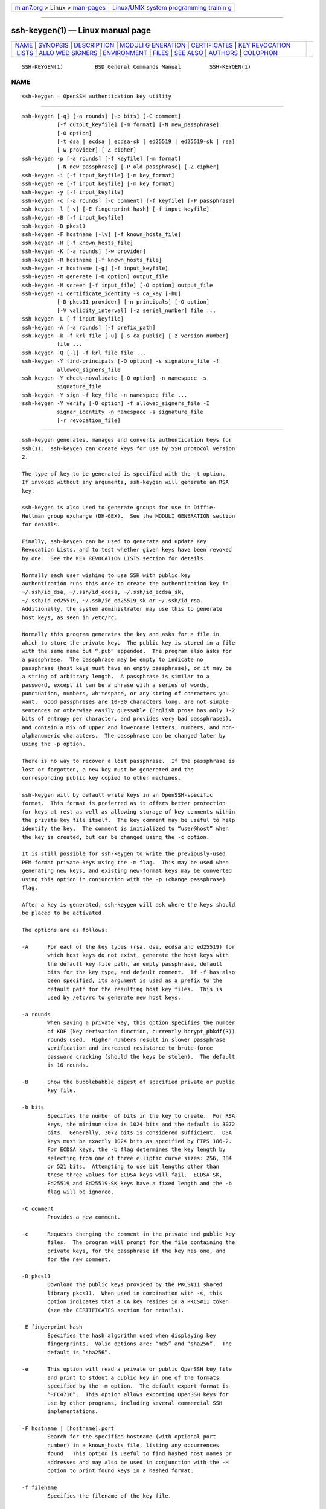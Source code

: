.. container:: page-top

.. container:: nav-bar

   +----------------------------------+----------------------------------+
   | `m                               | `Linux/UNIX system programming   |
   | an7.org <../../../index.html>`__ | trainin                          |
   | > Linux >                        | g <http://man7.org/training/>`__ |
   | `man-pages <../index.html>`__    |                                  |
   +----------------------------------+----------------------------------+

--------------

ssh-keygen(1) — Linux manual page
=================================

+-----------------------------------+-----------------------------------+
| `NAME <#NAME>`__ \|               |                                   |
| `SYNOPSIS <#SYNOPSIS>`__ \|       |                                   |
| `DESCRIPTION <#DESCRIPTION>`__ \| |                                   |
| `MODULI G                         |                                   |
| ENERATION <#MODULI_GENERATION>`__ |                                   |
| \|                                |                                   |
| `CERTIFICATES <#CERTIFICATES>`__  |                                   |
| \|                                |                                   |
| `KEY REVOCATION                   |                                   |
|  LISTS <#KEY_REVOCATION_LISTS>`__ |                                   |
| \|                                |                                   |
| `ALLO                             |                                   |
| WED SIGNERS <#ALLOWED_SIGNERS>`__ |                                   |
| \| `ENVIRONMENT <#ENVIRONMENT>`__ |                                   |
| \| `FILES <#FILES>`__ \|          |                                   |
| `SEE ALSO <#SEE_ALSO>`__ \|       |                                   |
| `AUTHORS <#AUTHORS>`__ \|         |                                   |
| `COLOPHON <#COLOPHON>`__          |                                   |
+-----------------------------------+-----------------------------------+
| .. container:: man-search-box     |                                   |
+-----------------------------------+-----------------------------------+

::

   SSH-KEYGEN(1)          BSD General Commands Manual         SSH-KEYGEN(1)

NAME
-------------------------------------------------

::

        ssh-keygen — OpenSSH authentication key utility


---------------------------------------------------------

::

        ssh-keygen [-q] [-a rounds] [-b bits] [-C comment]
                   [-f output_keyfile] [-m format] [-N new_passphrase]
                   [-O option]
                   [-t dsa | ecdsa | ecdsa-sk | ed25519 | ed25519-sk | rsa]
                   [-w provider] [-Z cipher]
        ssh-keygen -p [-a rounds] [-f keyfile] [-m format]
                   [-N new_passphrase] [-P old_passphrase] [-Z cipher]
        ssh-keygen -i [-f input_keyfile] [-m key_format]
        ssh-keygen -e [-f input_keyfile] [-m key_format]
        ssh-keygen -y [-f input_keyfile]
        ssh-keygen -c [-a rounds] [-C comment] [-f keyfile] [-P passphrase]
        ssh-keygen -l [-v] [-E fingerprint_hash] [-f input_keyfile]
        ssh-keygen -B [-f input_keyfile]
        ssh-keygen -D pkcs11
        ssh-keygen -F hostname [-lv] [-f known_hosts_file]
        ssh-keygen -H [-f known_hosts_file]
        ssh-keygen -K [-a rounds] [-w provider]
        ssh-keygen -R hostname [-f known_hosts_file]
        ssh-keygen -r hostname [-g] [-f input_keyfile]
        ssh-keygen -M generate [-O option] output_file
        ssh-keygen -M screen [-f input_file] [-O option] output_file
        ssh-keygen -I certificate_identity -s ca_key [-hU]
                   [-D pkcs11_provider] [-n principals] [-O option]
                   [-V validity_interval] [-z serial_number] file ...
        ssh-keygen -L [-f input_keyfile]
        ssh-keygen -A [-a rounds] [-f prefix_path]
        ssh-keygen -k -f krl_file [-u] [-s ca_public] [-z version_number]
                   file ...
        ssh-keygen -Q [-l] -f krl_file file ...
        ssh-keygen -Y find-principals [-O option] -s signature_file -f
                   allowed_signers_file
        ssh-keygen -Y check-novalidate [-O option] -n namespace -s
                   signature_file
        ssh-keygen -Y sign -f key_file -n namespace file ...
        ssh-keygen -Y verify [-O option] -f allowed_signers_file -I
                   signer_identity -n namespace -s signature_file
                   [-r revocation_file]


---------------------------------------------------------------

::

        ssh-keygen generates, manages and converts authentication keys for
        ssh(1).  ssh-keygen can create keys for use by SSH protocol version
        2.

        The type of key to be generated is specified with the -t option.
        If invoked without any arguments, ssh-keygen will generate an RSA
        key.

        ssh-keygen is also used to generate groups for use in Diffie-
        Hellman group exchange (DH-GEX).  See the MODULI GENERATION section
        for details.

        Finally, ssh-keygen can be used to generate and update Key
        Revocation Lists, and to test whether given keys have been revoked
        by one.  See the KEY REVOCATION LISTS section for details.

        Normally each user wishing to use SSH with public key
        authentication runs this once to create the authentication key in
        ~/.ssh/id_dsa, ~/.ssh/id_ecdsa, ~/.ssh/id_ecdsa_sk,
        ~/.ssh/id_ed25519, ~/.ssh/id_ed25519_sk or ~/.ssh/id_rsa.
        Additionally, the system administrator may use this to generate
        host keys, as seen in /etc/rc.

        Normally this program generates the key and asks for a file in
        which to store the private key.  The public key is stored in a file
        with the same name but “.pub” appended.  The program also asks for
        a passphrase.  The passphrase may be empty to indicate no
        passphrase (host keys must have an empty passphrase), or it may be
        a string of arbitrary length.  A passphrase is similar to a
        password, except it can be a phrase with a series of words,
        punctuation, numbers, whitespace, or any string of characters you
        want.  Good passphrases are 10-30 characters long, are not simple
        sentences or otherwise easily guessable (English prose has only 1-2
        bits of entropy per character, and provides very bad passphrases),
        and contain a mix of upper and lowercase letters, numbers, and non-
        alphanumeric characters.  The passphrase can be changed later by
        using the -p option.

        There is no way to recover a lost passphrase.  If the passphrase is
        lost or forgotten, a new key must be generated and the
        corresponding public key copied to other machines.

        ssh-keygen will by default write keys in an OpenSSH-specific
        format.  This format is preferred as it offers better protection
        for keys at rest as well as allowing storage of key comments within
        the private key file itself.  The key comment may be useful to help
        identify the key.  The comment is initialized to “user@host” when
        the key is created, but can be changed using the -c option.

        It is still possible for ssh-keygen to write the previously-used
        PEM format private keys using the -m flag.  This may be used when
        generating new keys, and existing new-format keys may be converted
        using this option in conjunction with the -p (change passphrase)
        flag.

        After a key is generated, ssh-keygen will ask where the keys should
        be placed to be activated.

        The options are as follows:

        -A      For each of the key types (rsa, dsa, ecdsa and ed25519) for
                which host keys do not exist, generate the host keys with
                the default key file path, an empty passphrase, default
                bits for the key type, and default comment.  If -f has also
                been specified, its argument is used as a prefix to the
                default path for the resulting host key files.  This is
                used by /etc/rc to generate new host keys.

        -a rounds
                When saving a private key, this option specifies the number
                of KDF (key derivation function, currently bcrypt_pbkdf(3))
                rounds used.  Higher numbers result in slower passphrase
                verification and increased resistance to brute-force
                password cracking (should the keys be stolen).  The default
                is 16 rounds.

        -B      Show the bubblebabble digest of specified private or public
                key file.

        -b bits
                Specifies the number of bits in the key to create.  For RSA
                keys, the minimum size is 1024 bits and the default is 3072
                bits.  Generally, 3072 bits is considered sufficient.  DSA
                keys must be exactly 1024 bits as specified by FIPS 186-2.
                For ECDSA keys, the -b flag determines the key length by
                selecting from one of three elliptic curve sizes: 256, 384
                or 521 bits.  Attempting to use bit lengths other than
                these three values for ECDSA keys will fail.  ECDSA-SK,
                Ed25519 and Ed25519-SK keys have a fixed length and the -b
                flag will be ignored.

        -C comment
                Provides a new comment.

        -c      Requests changing the comment in the private and public key
                files.  The program will prompt for the file containing the
                private keys, for the passphrase if the key has one, and
                for the new comment.

        -D pkcs11
                Download the public keys provided by the PKCS#11 shared
                library pkcs11.  When used in combination with -s, this
                option indicates that a CA key resides in a PKCS#11 token
                (see the CERTIFICATES section for details).

        -E fingerprint_hash
                Specifies the hash algorithm used when displaying key
                fingerprints.  Valid options are: “md5” and “sha256”.  The
                default is “sha256”.

        -e      This option will read a private or public OpenSSH key file
                and print to stdout a public key in one of the formats
                specified by the -m option.  The default export format is
                “RFC4716”.  This option allows exporting OpenSSH keys for
                use by other programs, including several commercial SSH
                implementations.

        -F hostname | [hostname]:port
                Search for the specified hostname (with optional port
                number) in a known_hosts file, listing any occurrences
                found.  This option is useful to find hashed host names or
                addresses and may also be used in conjunction with the -H
                option to print found keys in a hashed format.

        -f filename
                Specifies the filename of the key file.

        -g      Use generic DNS format when printing fingerprint resource
                records using the -r command.

        -H      Hash a known_hosts file.  This replaces all hostnames and
                addresses with hashed representations within the specified
                file; the original content is moved to a file with a .old
                suffix.  These hashes may be used normally by ssh and sshd,
                but they do not reveal identifying information should the
                file's contents be disclosed.  This option will not modify
                existing hashed hostnames and is therefore safe to use on
                files that mix hashed and non-hashed names.

        -h      When signing a key, create a host certificate instead of a
                user certificate.  Please see the CERTIFICATES section for
                details.

        -I certificate_identity
                Specify the key identity when signing a public key.  Please
                see the CERTIFICATES section for details.

        -i      This option will read an unencrypted private (or public)
                key file in the format specified by the -m option and print
                an OpenSSH compatible private (or public) key to stdout.
                This option allows importing keys from other software,
                including several commercial SSH implementations.  The
                default import format is “RFC4716”.

        -K      Download resident keys from a FIDO authenticator.  Public
                and private key files will be written to the current
                directory for each downloaded key.  If multiple FIDO
                authenticators are attached, keys will be downloaded from
                the first touched authenticator.

        -k      Generate a KRL file.  In this mode, ssh-keygen will
                generate a KRL file at the location specified via the -f
                flag that revokes every key or certificate presented on the
                command line.  Keys/certificates to be revoked may be
                specified by public key file or using the format described
                in the KEY REVOCATION LISTS section.

        -L      Prints the contents of one or more certificates.

        -l      Show fingerprint of specified public key file.  For RSA and
                DSA keys ssh-keygen tries to find the matching public key
                file and prints its fingerprint.  If combined with -v, a
                visual ASCII art representation of the key is supplied with
                the fingerprint.

        -M generate
                Generate candidate Diffie-Hellman Group Exchange (DH-GEX)
                parameters for eventual use by the
                ‘diffie-hellman-group-exchange-*’ key exchange methods.
                The numbers generated by this operation must be further
                screened before use.  See the MODULI GENERATION section for
                more information.

        -M screen
                Screen candidate parameters for Diffie-Hellman Group
                Exchange.  This will accept a list of candidate numbers and
                test that they are safe (Sophie Germain) primes with
                acceptable group generators.  The results of this operation
                may be added to the /etc/moduli file.  See the MODULI
                GENERATION section for more information.

        -m key_format
                Specify a key format for key generation, the -i (import),
                -e (export) conversion options, and the -p change
                passphrase operation.  The latter may be used to convert
                between OpenSSH private key and PEM private key formats.
                The supported key formats are: “RFC4716” (RFC 4716/SSH2
                public or private key), “PKCS8” (PKCS8 public or private
                key) or “PEM” (PEM public key).  By default OpenSSH will
                write newly-generated private keys in its own format, but
                when converting public keys for export the default format
                is “RFC4716”.  Setting a format of “PEM” when generating or
                updating a supported private key type will cause the key to
                be stored in the legacy PEM private key format.

        -N new_passphrase
                Provides the new passphrase.

        -n principals
                Specify one or more principals (user or host names) to be
                included in a certificate when signing a key.  Multiple
                principals may be specified, separated by commas.  Please
                see the CERTIFICATES section for details.

        -O option
                Specify a key/value option.  These are specific to the
                operation that ssh-keygen has been requested to perform.

                When signing certificates, one of the options listed in the
                CERTIFICATES section may be specified here.

                When performing moduli generation or screening, one of the
                options listed in the MODULI GENERATION section may be
                specified.

                When generating a key that will be hosted on a FIDO
                authenticator, this flag may be used to specify key-
                specific options.  Those supported at present are:

                application
                        Override the default FIDO application/origin string
                        of “ssh:”.  This may be useful when generating host
                        or domain-specific resident keys.  The specified
                        application string must begin with “ssh:”.

                challenge=path
                        Specifies a path to a challenge string that will be
                        passed to the FIDO token during key generation.
                        The challenge string may be used as part of an out-
                        of-band protocol for key enrollment (a random
                        challenge is used by default).

                device  Explicitly specify a fido(4) device to use, rather
                        than letting the token middleware select one.

                no-touch-required
                        Indicate that the generated private key should not
                        require touch events (user presence) when making
                        signatures.  Note that sshd(8) will refuse such
                        signatures by default, unless overridden via an
                        authorized_keys option.

                resident
                        Indicate that the key should be stored on the FIDO
                        authenticator itself.  Resident keys may be
                        supported on FIDO2 tokens and typically require
                        that a PIN be set on the token prior to generation.
                        Resident keys may be loaded off the token using
                        ssh-add(1).

                user    A username to be associated with a resident key,
                        overriding the empty default username.  Specifying
                        a username may be useful when generating multiple
                        resident keys for the same application name.

                verify-required
                        Indicate that this private key should require user
                        verification for each signature.  Not all FIDO
                        tokens support this option.  Currently PIN
                        authentication is the only supported verification
                        method, but other methods may be supported in the
                        future.

                write-attestation=path
                        May be used at key generation time to record the
                        attestation data returned from FIDO tokens during
                        key generation.  Please note that this information
                        is potentially sensitive.  By default, this
                        information is discarded.

                When performing signature-related options using the -Y
                flag, the following options are accepted:

                print-pubkey
                        Print the full public key to standard output after
                        signature verification.

                verify-time=timestamp
                        Specifies a time to use when validating signatures
                        instead of the current time.  The time may be
                        specified as a date in YYYYMMDD format or a time in
                        YYYYMMDDHHMM[SS] format.

                The -O option may be specified multiple times.

        -P passphrase
                Provides the (old) passphrase.

        -p      Requests changing the passphrase of a private key file
                instead of creating a new private key.  The program will
                prompt for the file containing the private key, for the old
                passphrase, and twice for the new passphrase.

        -Q      Test whether keys have been revoked in a KRL.  If the -l
                option is also specified then the contents of the KRL will
                be printed.

        -q      Silence ssh-keygen.

        -R hostname | [hostname]:port
                Removes all keys belonging to the specified hostname (with
                optional port number) from a known_hosts file.  This option
                is useful to delete hashed hosts (see the -H option above).

        -r hostname
                Print the SSHFP fingerprint resource record named hostname
                for the specified public key file.

        -s ca_key
                Certify (sign) a public key using the specified CA key.
                Please see the CERTIFICATES section for details.

                When generating a KRL, -s specifies a path to a CA public
                key file used to revoke certificates directly by key ID or
                serial number.  See the KEY REVOCATION LISTS section for
                details.

        -t dsa | ecdsa | ecdsa-sk | ed25519 | ed25519-sk | rsa
                Specifies the type of key to create.  The possible values
                are “dsa”, “ecdsa”, “ecdsa-sk”, “ed25519”, “ed25519-sk”, or
                “rsa”.

                This flag may also be used to specify the desired signature
                type when signing certificates using an RSA CA key.  The
                available RSA signature variants are “ssh-rsa” (SHA1
                signatures, not recommended), “rsa-sha2-256”, and
                “rsa-sha2-512” (the default).

        -U      When used in combination with -s, this option indicates
                that a CA key resides in a ssh-agent(1).  See the
                CERTIFICATES section for more information.

        -u      Update a KRL.  When specified with -k, keys listed via the
                command line are added to the existing KRL rather than a
                new KRL being created.

        -V validity_interval
                Specify a validity interval when signing a certificate.  A
                validity interval may consist of a single time, indicating
                that the certificate is valid beginning now and expiring at
                that time, or may consist of two times separated by a colon
                to indicate an explicit time interval.

                The start time may be specified as the string “always” to
                indicate the certificate has no specified start time, a
                date in YYYYMMDD format, a time in YYYYMMDDHHMM[SS] format,
                a relative time (to the current time) consisting of a minus
                sign followed by an interval in the format described in the
                TIME FORMATS section of sshd_config(5).

                The end time may be specified as a YYYYMMDD date, a
                YYYYMMDDHHMM[SS] time, a relative time starting with a plus
                character or the string “forever” to indicate that the
                certificate has no expiry date.

                For example: “+52w1d” (valid from now to 52 weeks and one
                day from now), “-4w:+4w” (valid from four weeks ago to four
                weeks from now), “20100101123000:20110101123000” (valid
                from 12:30 PM, January 1st, 2010 to 12:30 PM, January 1st,
                2011), “-1d:20110101” (valid from yesterday to midnight,
                January 1st, 2011), “-1m:forever” (valid from one minute
                ago and never expiring).

        -v      Verbose mode.  Causes ssh-keygen to print debugging
                messages about its progress.  This is helpful for debugging
                moduli generation.  Multiple -v options increase the
                verbosity.  The maximum is 3.

        -w provider
                Specifies a path to a library that will be used when
                creating FIDO authenticator-hosted keys, overriding the
                default of using the internal USB HID support.

        -Y find-principals
                Find the principal(s) associated with the public key of a
                signature, provided using the -s flag in an authorized
                signers file provided using the -f flag.  The format of the
                allowed signers file is documented in the ALLOWED SIGNERS
                section below.  If one or more matching principals are
                found, they are returned on standard output.

        -Y check-novalidate
                Checks that a signature generated using ssh-keygen -Y sign
                has a valid structure.  This does not validate if a
                signature comes from an authorized signer.  When testing a
                signature, ssh-keygen accepts a message on standard input
                and a signature namespace using -n.  A file containing the
                corresponding signature must also be supplied using the -s
                flag.  Successful testing of the signature is signalled by
                ssh-keygen returning a zero exit status.

        -Y sign
                Cryptographically sign a file or some data using a SSH key.
                When signing, ssh-keygen accepts zero or more files to sign
                on the command-line - if no files are specified then
                ssh-keygen will sign data presented on standard input.
                Signatures are written to the path of the input file with
                “.sig” appended, or to standard output if the message to be
                signed was read from standard input.

                The key used for signing is specified using the -f option
                and may refer to either a private key, or a public key with
                the private half available via ssh-agent(1).  An additional
                signature namespace, used to prevent signature confusion
                across different domains of use (e.g. file signing vs email
                signing) must be provided via the -n flag.  Namespaces are
                arbitrary strings, and may include: “file” for file
                signing, “email” for email signing.  For custom uses, it is
                recommended to use names following a NAMESPACE@YOUR.DOMAIN
                pattern to generate unambiguous namespaces.

        -Y verify
                Request to verify a signature generated using ssh-keygen -Y
                sign as described above.  When verifying a signature,
                ssh-keygen accepts a message on standard input and a
                signature namespace using -n.  A file containing the
                corresponding signature must also be supplied using the -s
                flag, along with the identity of the signer using -I and a
                list of allowed signers via the -f flag.  The format of the
                allowed signers file is documented in the ALLOWED SIGNERS
                section below.  A file containing revoked keys can be
                passed using the -r flag.  The revocation file may be a KRL
                or a one-per-line list of public keys.  Successful
                verification by an authorized signer is signalled by
                ssh-keygen returning a zero exit status.

        -y      This option will read a private OpenSSH format file and
                print an OpenSSH public key to stdout.

        -Z cipher
                Specifies the cipher to use for encryption when writing an
                OpenSSH-format private key file.  The list of available
                ciphers may be obtained using "ssh -Q cipher".  The default
                is “aes256-ctr”.

        -z serial_number
                Specifies a serial number to be embedded in the certificate
                to distinguish this certificate from others from the same
                CA.  If the serial_number is prefixed with a ‘+’ character,
                then the serial number will be incremented for each
                certificate signed on a single command-line.  The default
                serial number is zero.

                When generating a KRL, the -z flag is used to specify a KRL
                version number.


---------------------------------------------------------------------------

::

        ssh-keygen may be used to generate groups for the Diffie-Hellman
        Group Exchange (DH-GEX) protocol.  Generating these groups is a
        two-step process: first, candidate primes are generated using a
        fast, but memory intensive process.  These candidate primes are
        then tested for suitability (a CPU-intensive process).

        Generation of primes is performed using the -M generate option.
        The desired length of the primes may be specified by the -O bits
        option.  For example:

              # ssh-keygen -M generate -O bits=2048 moduli-2048.candidates

        By default, the search for primes begins at a random point in the
        desired length range.  This may be overridden using the -O start
        option, which specifies a different start point (in hex).

        Once a set of candidates have been generated, they must be screened
        for suitability.  This may be performed using the -M screen option.
        In this mode ssh-keygen will read candidates from standard input
        (or a file specified using the -f option).  For example:

              # ssh-keygen -M screen -f moduli-2048.candidates moduli-2048

        By default, each candidate will be subjected to 100 primality
        tests.  This may be overridden using the -O prime-tests option.
        The DH generator value will be chosen automatically for the prime
        under consideration.  If a specific generator is desired, it may be
        requested using the -O generator option.  Valid generator values
        are 2, 3, and 5.

        Screened DH groups may be installed in /etc/moduli.  It is
        important that this file contains moduli of a range of bit lengths.

        A number of options are available for moduli generation and
        screening via the -O flag:

        lines=number
                Exit after screening the specified number of lines while
                performing DH candidate screening.

        start-line=line-number
                Start screening at the specified line number while
                performing DH candidate screening.

        checkpoint=filename
                Write the last line processed to the specified file while
                performing DH candidate screening.  This will be used to
                skip lines in the input file that have already been
                processed if the job is restarted.

        memory=mbytes
                Specify the amount of memory to use (in megabytes) when
                generating candidate moduli for DH-GEX.

        start=hex-value
                Specify start point (in hex) when generating candidate
                moduli for DH-GEX.

        generator=value
                Specify desired generator (in decimal) when testing
                candidate moduli for DH-GEX.


-----------------------------------------------------------------

::

        ssh-keygen supports signing of keys to produce certificates that
        may be used for user or host authentication.  Certificates consist
        of a public key, some identity information, zero or more principal
        (user or host) names and a set of options that are signed by a
        Certification Authority (CA) key.  Clients or servers may then
        trust only the CA key and verify its signature on a certificate
        rather than trusting many user/host keys.  Note that OpenSSH
        certificates are a different, and much simpler, format to the X.509
        certificates used in ssl(8).

        ssh-keygen supports two types of certificates: user and host.  User
        certificates authenticate users to servers, whereas host
        certificates authenticate server hosts to users.  To generate a
        user certificate:

              $ ssh-keygen -s /path/to/ca_key -I key_id
              /path/to/user_key.pub

        The resultant certificate will be placed in
        /path/to/user_key-cert.pub.  A host certificate requires the -h
        option:

              $ ssh-keygen -s /path/to/ca_key -I key_id -h
              /path/to/host_key.pub

        The host certificate will be output to /path/to/host_key-cert.pub.

        It is possible to sign using a CA key stored in a PKCS#11 token by
        providing the token library using -D and identifying the CA key by
        providing its public half as an argument to -s:

              $ ssh-keygen -s ca_key.pub -D libpkcs11.so -I key_id
              user_key.pub

        Similarly, it is possible for the CA key to be hosted in a
        ssh-agent(1).  This is indicated by the -U flag and, again, the CA
        key must be identified by its public half.

              $ ssh-keygen -Us ca_key.pub -I key_id user_key.pub

        In all cases, key_id is a "key identifier" that is logged by the
        server when the certificate is used for authentication.

        Certificates may be limited to be valid for a set of principal
        (user/host) names.  By default, generated certificates are valid
        for all users or hosts.  To generate a certificate for a specified
        set of principals:

              $ ssh-keygen -s ca_key -I key_id -n user1,user2 user_key.pub
              $ ssh-keygen -s ca_key -I key_id -h -n host.domain
              host_key.pub

        Additional limitations on the validity and use of user certificates
        may be specified through certificate options.  A certificate option
        may disable features of the SSH session, may be valid only when
        presented from particular source addresses or may force the use of
        a specific command.

        The options that are valid for user certificates are:

        clear   Clear all enabled permissions.  This is useful for clearing
                the default set of permissions so permissions may be added
                individually.

        critical:name[=contents]
        extension:name[=contents]
                Includes an arbitrary certificate critical option or
                extension.  The specified name should include a domain
                suffix, e.g. “name@example.com”.  If contents is specified
                then it is included as the contents of the extension/option
                encoded as a string, otherwise the extension/option is
                created with no contents (usually indicating a flag).
                Extensions may be ignored by a client or server that does
                not recognise them, whereas unknown critical options will
                cause the certificate to be refused.

        force-command=command
                Forces the execution of command instead of any shell or
                command specified by the user when the certificate is used
                for authentication.

        no-agent-forwarding
                Disable ssh-agent(1) forwarding (permitted by default).

        no-port-forwarding
                Disable port forwarding (permitted by default).

        no-pty  Disable PTY allocation (permitted by default).

        no-user-rc
                Disable execution of ~/.ssh/rc by sshd(8) (permitted by
                default).

        no-x11-forwarding
                Disable X11 forwarding (permitted by default).

        permit-agent-forwarding
                Allows ssh-agent(1) forwarding.

        permit-port-forwarding
                Allows port forwarding.

        permit-pty
                Allows PTY allocation.

        permit-user-rc
                Allows execution of ~/.ssh/rc by sshd(8).

        permit-X11-forwarding
                Allows X11 forwarding.

        no-touch-required
                Do not require signatures made using this key include
                demonstration of user presence (e.g. by having the user
                touch the authenticator).  This option only makes sense for
                the FIDO authenticator algorithms ecdsa-sk and ed25519-sk.

        source-address=address_list
                Restrict the source addresses from which the certificate is
                considered valid.  The address_list is a comma-separated
                list of one or more address/netmask pairs in CIDR format.

        verify-required
                Require signatures made using this key indicate that the
                user was first verified.  This option only makes sense for
                the FIDO authenticator algorithms ecdsa-sk and ed25519-sk.
                Currently PIN authentication is the only supported
                verification method, but other methods may be supported in
                the future.

        At present, no standard options are valid for host keys.

        Finally, certificates may be defined with a validity lifetime.  The
        -V option allows specification of certificate start and end times.
        A certificate that is presented at a time outside this range will
        not be considered valid.  By default, certificates are valid from
        the UNIX Epoch to the distant future.

        For certificates to be used for user or host authentication, the CA
        public key must be trusted by sshd(8) or ssh(1).  Please refer to
        those manual pages for details.


---------------------------------------------------------------------------------

::

        ssh-keygen is able to manage OpenSSH format Key Revocation Lists
        (KRLs).  These binary files specify keys or certificates to be
        revoked using a compact format, taking as little as one bit per
        certificate if they are being revoked by serial number.

        KRLs may be generated using the -k flag.  This option reads one or
        more files from the command line and generates a new KRL.  The
        files may either contain a KRL specification (see below) or public
        keys, listed one per line.  Plain public keys are revoked by
        listing their hash or contents in the KRL and certificates revoked
        by serial number or key ID (if the serial is zero or not
        available).

        Revoking keys using a KRL specification offers explicit control
        over the types of record used to revoke keys and may be used to
        directly revoke certificates by serial number or key ID without
        having the complete original certificate on hand.  A KRL
        specification consists of lines containing one of the following
        directives followed by a colon and some directive-specific
        information.

        serial: serial_number[-serial_number]
                Revokes a certificate with the specified serial number.
                Serial numbers are 64-bit values, not including zero and
                may be expressed in decimal, hex or octal.  If two serial
                numbers are specified separated by a hyphen, then the range
                of serial numbers including and between each is revoked.
                The CA key must have been specified on the ssh-keygen
                command line using the -s option.

        id: key_id
                Revokes a certificate with the specified key ID string.
                The CA key must have been specified on the ssh-keygen
                command line using the -s option.

        key: public_key
                Revokes the specified key.  If a certificate is listed,
                then it is revoked as a plain public key.

        sha1: public_key
                Revokes the specified key by including its SHA1 hash in the
                KRL.

        sha256: public_key
                Revokes the specified key by including its SHA256 hash in
                the KRL.  KRLs that revoke keys by SHA256 hash are not
                supported by OpenSSH versions prior to 7.9.

        hash: fingerprint
                Revokes a key using a fingerprint hash, as obtained from a
                sshd(8) authentication log message or the ssh-keygen -l
                flag.  Only SHA256 fingerprints are supported here and
                resultant KRLs are not supported by OpenSSH versions prior
                to 7.9.

        KRLs may be updated using the -u flag in addition to -k.  When this
        option is specified, keys listed via the command line are merged
        into the KRL, adding to those already there.

        It is also possible, given a KRL, to test whether it revokes a
        particular key (or keys).  The -Q flag will query an existing KRL,
        testing each key specified on the command line.  If any key listed
        on the command line has been revoked (or an error encountered) then
        ssh-keygen will exit with a non-zero exit status.  A zero exit
        status will only be returned if no key was revoked.


-----------------------------------------------------------------------

::

        When verifying signatures, ssh-keygen uses a simple list of
        identities and keys to determine whether a signature comes from an
        authorized source.  This "allowed signers" file uses a format
        patterned after the AUTHORIZED_KEYS FILE FORMAT described in
        sshd(8).  Each line of the file contains the following space-
        separated fields: principals, options, keytype, base64-encoded key.
        Empty lines and lines starting with a ‘#’ are ignored as comments.

        The principals field is a pattern-list (see PATTERNS in
        ssh_config(5)) consisting of one or more comma-separated
        USER@DOMAIN identity patterns that are accepted for signing.  When
        verifying, the identity presented via the -I option must match a
        principals pattern in order for the corresponding key to be
        considered acceptable for verification.

        The options (if present) consist of comma-separated option
        specifications.  No spaces are permitted, except within double
        quotes.  The following option specifications are supported (note
        that option keywords are case-insensitive):

        cert-authority
                Indicates that this key is accepted as a certificate
                authority (CA) and that certificates signed by this CA may
                be accepted for verification.

        namespaces=namespace-list
                Specifies a pattern-list of namespaces that are accepted
                for this key.  If this option is present, the signature
                namespace embedded in the signature object and presented on
                the verification command-line must match the specified list
                before the key will be considered acceptable.

        valid-after=timestamp
                Indicates that the key is valid for use at or after the
                specified timestamp, which may be a date in YYYYMMDD format
                or a time in YYYYMMDDHHMM[SS] format.

        valid-before=timestamp
                Indicates that the key is valid for use at or before the
                specified timestamp.

        When verifying signatures made by certificates, the expected
        principal name must match both the principals pattern in the
        allowed signers file and the principals embedded in the certificate
        itself.

        An example allowed signers file:

           # Comments allowed at start of line
           user1@example.com,user2@example.com ssh-rsa AAAAX1...
           # A certificate authority, trusted for all principals in a domain.
           *@example.com cert-authority ssh-ed25519 AAAB4...
           # A key that is accepted only for file signing.
           user2@example.com namespaces="file" ssh-ed25519 AAA41...


---------------------------------------------------------------

::

        SSH_SK_PROVIDER
                Specifies a path to a library that will be used when
                loading any FIDO authenticator-hosted keys, overriding the
                default of using the built-in USB HID support.


---------------------------------------------------

::

        ~/.ssh/id_dsa
        ~/.ssh/id_ecdsa
        ~/.ssh/id_ecdsa_sk
        ~/.ssh/id_ed25519
        ~/.ssh/id_ed25519_sk
        ~/.ssh/id_rsa
                Contains the DSA, ECDSA, authenticator-hosted ECDSA,
                Ed25519, authenticator-hosted Ed25519 or RSA authentication
                identity of the user.  This file should not be readable by
                anyone but the user.  It is possible to specify a
                passphrase when generating the key; that passphrase will be
                used to encrypt the private part of this file using 128-bit
                AES.  This file is not automatically accessed by ssh-keygen
                but it is offered as the default file for the private key.
                ssh(1) will read this file when a login attempt is made.

        ~/.ssh/id_dsa.pub
        ~/.ssh/id_ecdsa.pub
        ~/.ssh/id_ecdsa_sk.pub
        ~/.ssh/id_ed25519.pub
        ~/.ssh/id_ed25519_sk.pub
        ~/.ssh/id_rsa.pub
                Contains the DSA, ECDSA, authenticator-hosted ECDSA,
                Ed25519, authenticator-hosted Ed25519 or RSA public key for
                authentication.  The contents of this file should be added
                to ~/.ssh/authorized_keys on all machines where the user
                wishes to log in using public key authentication.  There is
                no need to keep the contents of this file secret.

        /etc/moduli
                Contains Diffie-Hellman groups used for DH-GEX.  The file
                format is described in moduli(5).


---------------------------------------------------------

::

        ssh(1), ssh-add(1), ssh-agent(1), moduli(5), sshd(8)

        The Secure Shell (SSH) Public Key File Format, RFC 4716, 2006.


-------------------------------------------------------

::

        OpenSSH is a derivative of the original and free ssh 1.2.12 release
        by Tatu Ylonen.  Aaron Campbell, Bob Beck, Markus Friedl, Niels
        Provos, Theo de Raadt and Dug Song removed many bugs, re-added
        newer features and created OpenSSH.  Markus Friedl contributed the
        support for SSH protocol versions 1.5 and 2.0.

COLOPHON
---------------------------------------------------------

::

        This page is part of the openssh (Portable OpenSSH) project.
        Information about the project can be found at
        http://www.openssh.com/portable.html.  If you have a bug report for
        this manual page, see ⟨http://www.openssh.com/report.html⟩.  This
        page was obtained from the tarball openssh-8.7p1.tar.gz fetched
        from ⟨http://ftp.eu.openbsd.org/pub/OpenBSD/OpenSSH/portable/⟩ on
        2021-08-27.  If you discover any rendering problems in this HTML
        version of the page, or you believe there is a better or more up-
        to-date source for the page, or you have corrections or
        improvements to the information in this COLOPHON (which is not part
        of the original manual page), send a mail to man-pages@man7.org

   BSD                          August 11, 2021                         BSD

--------------

--------------

.. container:: footer

   +-----------------------+-----------------------+-----------------------+
   | HTML rendering        |                       | |Cover of TLPI|       |
   | created 2021-08-27 by |                       |                       |
   | `Michael              |                       |                       |
   | Ker                   |                       |                       |
   | risk <https://man7.or |                       |                       |
   | g/mtk/index.html>`__, |                       |                       |
   | author of `The Linux  |                       |                       |
   | Programming           |                       |                       |
   | Interface <https:     |                       |                       |
   | //man7.org/tlpi/>`__, |                       |                       |
   | maintainer of the     |                       |                       |
   | `Linux man-pages      |                       |                       |
   | project <             |                       |                       |
   | https://www.kernel.or |                       |                       |
   | g/doc/man-pages/>`__. |                       |                       |
   |                       |                       |                       |
   | For details of        |                       |                       |
   | in-depth **Linux/UNIX |                       |                       |
   | system programming    |                       |                       |
   | training courses**    |                       |                       |
   | that I teach, look    |                       |                       |
   | `here <https://ma     |                       |                       |
   | n7.org/training/>`__. |                       |                       |
   |                       |                       |                       |
   | Hosting by `jambit    |                       |                       |
   | GmbH                  |                       |                       |
   | <https://www.jambit.c |                       |                       |
   | om/index_en.html>`__. |                       |                       |
   +-----------------------+-----------------------+-----------------------+

--------------

.. container:: statcounter

   |Web Analytics Made Easy - StatCounter|

.. |Cover of TLPI| image:: https://man7.org/tlpi/cover/TLPI-front-cover-vsmall.png
   :target: https://man7.org/tlpi/
.. |Web Analytics Made Easy - StatCounter| image:: https://c.statcounter.com/7422636/0/9b6714ff/1/
   :class: statcounter
   :target: https://statcounter.com/
